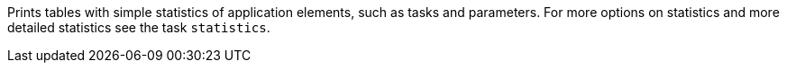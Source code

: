 Prints tables with simple statistics of application elements, such as tasks and parameters. 
For more options on statistics and more detailed statistics see the task `statistics`. 